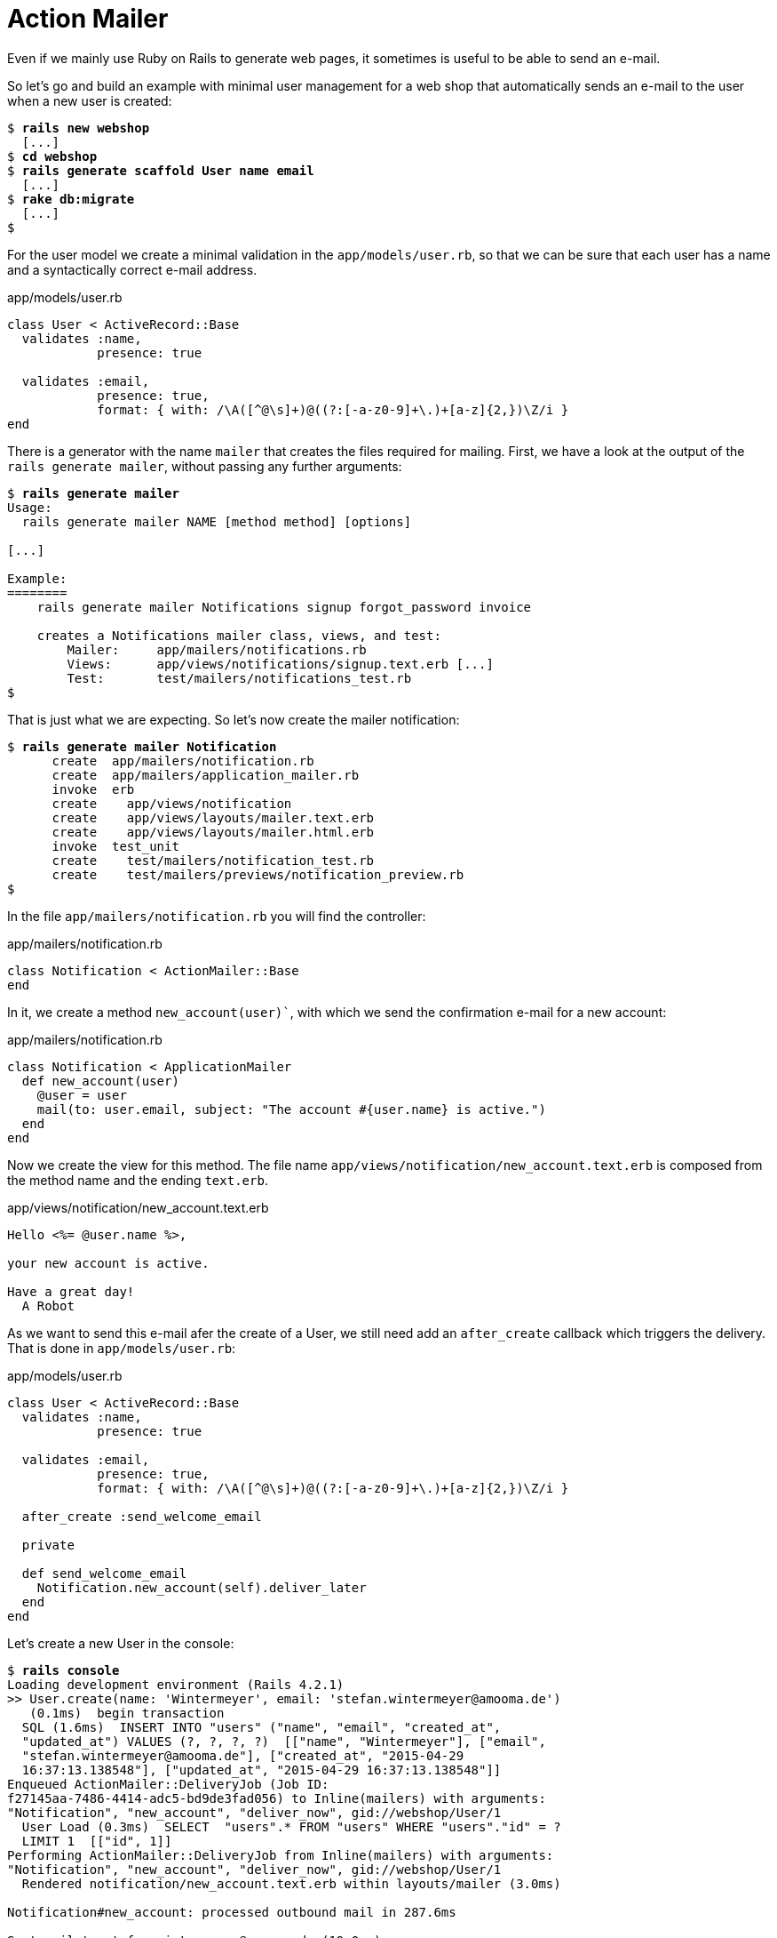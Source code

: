 [[action-mailer]]
= Action Mailer

Even if we mainly use Ruby on Rails to generate web pages, it sometimes
is useful to be able to send an e-mail.

So let’s go and build an example with minimal user management for a web
shop that automatically sends an e-mail to the user when a new user is
created:

[subs=+quotes]
----
$ **rails new webshop**
  [...]
$ **cd webshop**
$ **rails generate scaffold User name email**
  [...]
$ **rake db:migrate**
  [...]
$
----

For the user model we create a minimal validation in the
`app/models/user.rb`, so that we can be sure that each user has a name
and a syntactically correct e-mail address.

[source,ruby]
.app/models/user.rb
----
class User < ActiveRecord::Base
  validates :name,
            presence: true

  validates :email,
            presence: true,
            format: { with: /\A([^@\s]+)@((?:[-a-z0-9]+\.)+[a-z]{2,})\Z/i }
end
----

There is a generator with the name `mailer` that creates the files
required for mailing. First, we have a look at the output of the
`rails generate mailer`, without passing any further arguments:

[subs=+quotes]
----
$ **rails generate mailer**
Usage:
  rails generate mailer NAME [method method] [options]

[...]

Example:
========
    rails generate mailer Notifications signup forgot_password invoice

    creates a Notifications mailer class, views, and test:
        Mailer:     app/mailers/notifications.rb
        Views:      app/views/notifications/signup.text.erb [...]
        Test:       test/mailers/notifications_test.rb
$
----

That is just what we are expecting. So let’s now create the mailer
notification:

[subs=+quotes]
----
$ **rails generate mailer Notification**
      create  app/mailers/notification.rb
      create  app/mailers/application_mailer.rb
      invoke  erb
      create    app/views/notification
      create    app/views/layouts/mailer.text.erb
      create    app/views/layouts/mailer.html.erb
      invoke  test_unit
      create    test/mailers/notification_test.rb
      create    test/mailers/previews/notification_preview.rb
$
----

In the file `app/mailers/notification.rb` you will find the controller:

[source,ruby]
.app/mailers/notification.rb
----
class Notification < ActionMailer::Base
end
----

In it, we create a method `new_account(user)``, with which we send the
confirmation e-mail for a new account:

[source,ruby]
.app/mailers/notification.rb
----
class Notification < ApplicationMailer
  def new_account(user)
    @user = user
    mail(to: user.email, subject: "The account #{user.name} is active.")
  end
end
----

Now we create the view for this method. The file name
`app/views/notification/new_account.text.erb` is composed from the
method name and the ending `text.erb`.

[source,erb]
.app/views/notification/new_account.text.erb
----
Hello <%= @user.name %>,

your new account is active.

Have a great day!
  A Robot
----

As we want to send this e-mail afer the create of a User, we still need
add an `after_create` callback which triggers the delivery. That is done
in `app/models/user.rb`:

[source,ruby]
.app/models/user.rb
----
class User < ActiveRecord::Base
  validates :name,
            presence: true

  validates :email,
            presence: true,
            format: { with: /\A([^@\s]+)@((?:[-a-z0-9]+\.)+[a-z]{2,})\Z/i }

  after_create :send_welcome_email

  private

  def send_welcome_email
    Notification.new_account(self).deliver_later
  end
end
----

Let’s create a new User in the console:

[subs=+quotes]
----
$ **rails console**
Loading development environment (Rails 4.2.1)
>> User.create(name: 'Wintermeyer', email: 'stefan.wintermeyer@amooma.de')
   (0.1ms)  begin transaction
  SQL (1.6ms)  INSERT INTO "users" ("name", "email", "created_at",
  "updated_at") VALUES (?, ?, ?, ?)  [["name", "Wintermeyer"], ["email",
  "stefan.wintermeyer@amooma.de"], ["created_at", "2015-04-29
  16:37:13.138548"], ["updated_at", "2015-04-29 16:37:13.138548"]]
Enqueued ActionMailer::DeliveryJob (Job ID:
f27145aa-7486-4414-adc5-bd9de3fad056) to Inline(mailers) with arguments:
"Notification", "new_account", "deliver_now", gid://webshop/User/1
  User Load (0.3ms)  SELECT  "users".* FROM "users" WHERE "users"."id" = ?
  LIMIT 1  [["id", 1]]
Performing ActionMailer::DeliveryJob from Inline(mailers) with arguments:
"Notification", "new_account", "deliver_now", gid://webshop/User/1
  Rendered notification/new_account.text.erb within layouts/mailer (3.0ms)

Notification#new_account: processed outbound mail in 287.6ms

Sent mail to stefan.wintermeyer@amooma.de (19.0ms)
Date: Wed, 29 Apr 2015 18:37:13 +0200
From: from@example.com
To: stefan.wintermeyer@amooma.de
Message-ID: <554108b98175d_59553fefddc601f8557ed@MAC-00020.local.mail>
Subject: The account Wintermeyer is active.
Mime-Version: 1.0
Content-Type: text/plain;
 charset=UTF-8
Content-Transfer-Encoding: 7bit

Hello Wintermeyer,

your new account is active.

Have a great day!
  A Robot

Performed ActionMailer::DeliveryJob from Inline(mailers) in 309.01ms
   (1.2ms)  commit transaction
=> #<User id: 1, name: "Wintermeyer", email: "stefan.wintermeyer@amooma.de",
created_at: "2015-04-29 16:37:13", updated_at: "2015-04-29 16:37:13">
>> exit
$
----

That was straightforward. In the development mode we see the e-mail in
the log. In production mode it would be send to the configured SMTP
gateway.

[[configuring-the-e-mail-server]]
== Configuring the E-Mail Server

Rails can use a local sendmail or an external SMTP server for delivering
the e-mails.

[[sending-via-local-sendmail]]
=== Sending via Local Sendmail

If you want to send the e-mails in the traditional way via local
`sendmail`, then you need to insert the following lines into your
configuration file `config/environments/development.rb` (for the
development environment) or `config/environments/production.rb` (for
your production environment):

[source,ruby]
.config/environments/development.rb
----
config.action_mailer.delivery_method = :sendmail
config.action_mailer.perform_deliveries = true
config.action_mailer.raise_delivery_errors = true
----

[[sending-via-direct-smtp]]
=== Sending via Direct SMTP

If you want to send the e-mail directly via a SMTP server (for example
Google Mail), then you need to insert the following lines into your
configuration file `config/environments/development.rb` (for the
development environment) or `config/environments/production.rb` (for
your production environment):

[source,ruby]
.config/environments/development.rb
----
config.action_mailer.delivery_method = :smtp
config.action_mailer.smtp_settings = {
  address:              "smtp.gmail.com",
  port:                 587,
  domain:               'example.com',
  user_name:            '<username>',
  password:             '<password>',
  authentication:       'plain',
  enable_starttls_auto: true  }
----

Of course you need to adapt the values for `:domain`, `:user_name` and
`:password` in accordance with your configuration.

[[custom-x-header]]
== Custom X-Header

If you feel the urge to integrate an additional X-header then this is no
problem. Here is an example for expanding the file
`app/mailers/notification.rb`:

[source,ruby]
.app/mailers/notification.rb
----
class Notification < ApplicationMailer
  def new_account(user)
    @user = user
    headers["X-Priority"] = '3'
    mail(to: user.email, subject: "The account #{user.name} is active.")
  end
end
----

This means the sent e-mail would look like this:

[source,text]
----
Sent mail to stefan.wintermeyer@amooma.de (50ms)
Date: Wed, 30 May 2012 17:35:21 +0200
From: from@example.com
To: stefan.wintermeyer@amooma.de
Message-ID: <4fc63e39e356a_aa083fe366028cd8803c7@MacBook.local.mail>
Subject: The new account Wintermeyer is active.
Mime-Version: 1.0
Content-Type: text/plain;
 charset=UTF-8
Content-Transfer-Encoding: 7bit
X-Priority: 3

Hello Wintermeyer,

your new account is active.

Have a great day!
  A Robot
----

[[html-e-mails]]
== HTML E-Mails

Creating HTML e-mails is really easy. Please create the file
`app/views/user_mailer/new_account.html.erb` with the following content:

[source,erb]
.app/views/user_mailer/new_account.html.erb
----
<!DOCTYPE html>
<html>
  <head>
    <meta content="text/html; charset=UTF-8" http-equiv="Content-Type" />
  </head>
  <body>
    <p>Hello <%= @user.name %>,</p>

    <p>your new account is active.</p>

    <p><i>Have a great day!</i></p>
    <p>A Robot</p>
  </body>
</html>
----

If you now create a user, the log file `log/development.log` will show
you what was rendered and the e-mail that was sent:

[source,text]
----
Rendered notification/new_account.html.erb within layouts/mailer (0.7ms)
[ActiveJob] [ActionMailer::DeliveryJob] [a819b266-e084-4b26-9041-7e24aa5e2a9f]
Rendered notification/new_account.text.erb within layouts/mailer (0.6ms)
[ActiveJob] [ActionMailer::DeliveryJob] [a819b266-e084-4b26-9041-7e24aa5e2a9f]
Notification#new_account: processed outbound mail in 33.0ms
[ActiveJob] [ActionMailer::DeliveryJob] [a819b266-e084-4b26-9041-7e24aa5e2a9f]
Sent mail to stefan.wintermeyer@amooma.de (7.4ms)
[ActiveJob] [ActionMailer::DeliveryJob] [a819b266-e084-4b26-9041-7e24aa5e2a9f]
Date: Wed, 29 Apr 2015 18:48:00 +0200
From: from@example.com
To: stefan.wintermeyer@amooma.de
Message-ID: <55410b401413d_599d3fefddc601f855944@MAC-00020.local.mail>
Subject: The account Wintermeyer is active.
Mime-Version: 1.0
Content-Type: multipart/alternative;
 boundary="--==_mimepart_55410b40123ab_599d3fefddc601f8558c3";
 charset=UTF-8
Content-Transfer-Encoding: 7bit
X-Priority: 3


----==_mimepart_55410b40123ab_599d3fefddc601f8558c3
Content-Type: text/plain;
 charset=UTF-8
Content-Transfer-Encoding: 7bit

Hello Wintermeyer,

your new account is active.

Have a great day!
  A Robot

----==_mimepart_55410b40123ab_599d3fefddc601f8558c3
Content-Type: text/html;
 charset=UTF-8
Content-Transfer-Encoding: 7bit

<html>
  <body>
    <!DOCTYPE html>
<html>
  <head>
    <meta content="text/html; charset=UTF-8" http-equiv="Content-Type" />
  </head>
  <body>
    <p>Hello Wintermeyer,</p>

    <p>your new account is active.</p>

    <p><i>Have a great day!</i></p>
    <p>A Robot</p>
  </body>
</html>
  </body>
</html>

----==_mimepart_55410b40123ab_599d3fefddc601f8558c3--
----

Rails has automatically generated an e-mail in the MIME format
`multipart/alternative`, as the view was present both in the format
`html.erb` and `text.erb`.

[[attachments]]
== Attachments

E-mail attachments are also defined in the controller.

As an example we add in `app/mailers/notification.rb` the Rails image
`app/assets/images/rails.png` to an e-mail as attachment:

[source,ruby]
.app/mailers/notification.rb
----
class Notification < ApplicationMailer
  def new_account(user)
    @user = user
    attachments['rails.png'] =
      File.read("#{Rails.root}/app/assets/images/rails.png")
    mail(to: user.email, subject: "The account #{user.name} is active.")
  end
end
----

[[inline-attachments]]
=== Inline Attachments

For _inline attachments_ in HTML e-mails, you need to use the method
inline when calling `attachments`. In our example controller
`app/mailers/notification.rb`:

[source,ruby]
.app/mailers/notification.rb
----
class Notification < ApplicationMailer
  def new_account(user)
    @user = user
    attachments.inline['rails.png'] =
      File.read("#{Rails.root}/app/assets/images/rails.png")
    mail(to: user.email, subject: "The account #{user.name} is active.")
  end
end
----

In the HTML e-mail, you can access the hash `attachments[]` via
`image_tag`. In our example the
`app/views/notification/new_account.html.erb` would look like this:

[source,erb]
.app/views/notification/new_account.html.erb
----
<!DOCTYPE html>
<html>
  <head>
    <meta content="text/html; charset=UTF-8" http-equiv="Content-Type" />
  </head>
  <body>
    <%= image_tag attachments['rails.png'].url, :alt => 'Rails Logo' %>
    <p>Hello <%= @user.name %>,</p>

    <p>your new account is active.</p>

    <p><i>Have a great day!</i></p>
    <p>A Robot</p>
  </body>
</html>
----

[[further-information]]
== Further Information

The Rails online documentation has a very extensive entry on
ActionMailer at http://guides.rubyonrails.org/action_mailer_basics.html.

